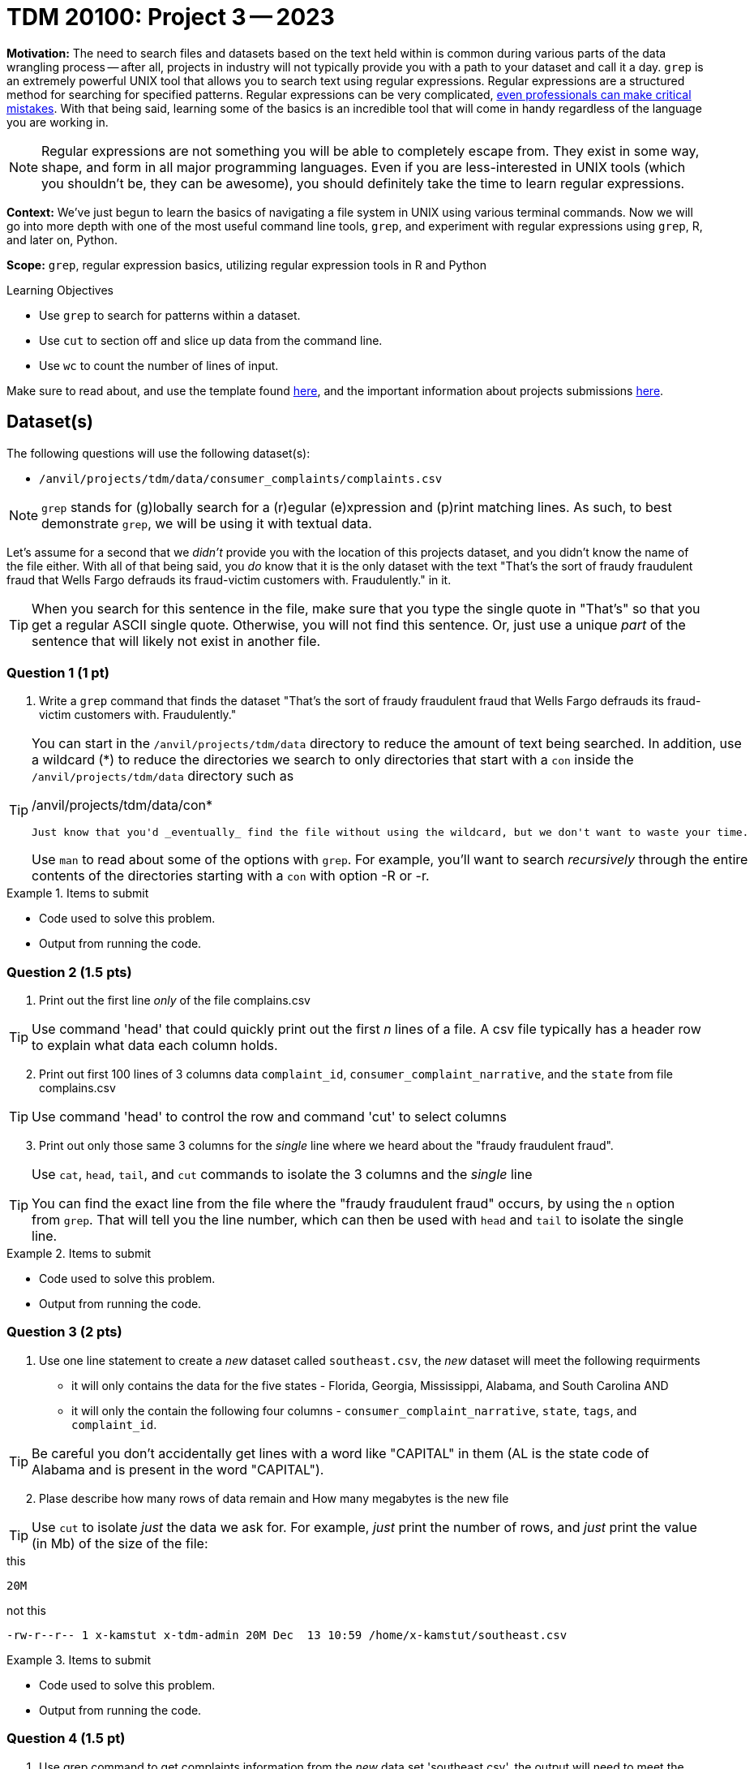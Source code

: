 = TDM 20100: Project 3 -- 2023

**Motivation:** The need to search files and datasets based on the text held within is common during various parts of the data wrangling process -- after all, projects in industry will not typically provide you with a path to your dataset and call it a day. `grep` is an extremely powerful UNIX tool that allows you to search text using regular expressions. Regular expressions are a structured method for searching for specified patterns. Regular expressions can be very complicated, https://blog.cloudflare.com/details-of-the-cloudflare-outage-on-july-2-2019/[even professionals can make critical mistakes]. With that being said, learning some of the basics is an incredible tool that will come in handy regardless of the language you are working in.


[NOTE]
====
Regular expressions are not something you will be able to completely escape from. They exist in some way, shape, and form in all major programming languages. Even if you are less-interested in UNIX tools (which you shouldn't be, they can be awesome), you should definitely take the time to learn regular expressions.
====

**Context:** We've just begun to learn the basics of navigating a file system in UNIX using various terminal commands. Now we will go into more depth with one of the most useful command line tools, `grep`, and experiment with regular expressions using `grep`, R, and later on, Python.

**Scope:** `grep`, regular expression basics, utilizing regular expression tools in R and Python

.Learning Objectives
****
- Use `grep` to search for patterns within a dataset.
- Use `cut` to section off and slice up data from the command line.
- Use `wc` to count the number of lines of input.
****

Make sure to read about, and use the template found xref:templates.adoc[here], and the important information about projects submissions xref:submissions.adoc[here].

== Dataset(s)

The following questions will use the following dataset(s):

- `/anvil/projects/tdm/data/consumer_complaints/complaints.csv`


[NOTE]

`grep` stands for (g)lobally search for a (r)egular (e)xpression and (p)rint matching lines. As such, to best demonstrate `grep`, we will be using it with textual data.

Let's assume for a second that we _didn't_ provide you with the location of this projects dataset, and you didn't know the name of the file either. With all of that being said, you _do_ know that it is the only dataset with the text "That's the sort of fraudy fraudulent fraud that Wells Fargo defrauds its fraud-victim customers with. Fraudulently." in it.

[TIP]
====
When you search for this sentence in the file, make sure that you type the single quote in "That's" so that you get a regular ASCII single quote.  Otherwise, you will not find this sentence. Or, just use a unique _part_ of the sentence that will likely not exist in another file.
====

=== Question 1 (1 pt)

[ARABIC]
.. Write a `grep` command that finds the dataset "That’s the sort of fraudy fraudulent fraud that Wells Fargo defrauds its fraud-victim customers with. Fraudulently." 

[TIP]
====
You can start in the `/anvil/projects/tdm/data` directory to reduce the amount of text being searched. In addition, use a wildcard (*) to reduce the directories we search to only directories that start with a `con` inside the `/anvil/projects/tdm/data` directory such as

/anvil/projects/tdm/data/con*

 Just know that you'd _eventually_ find the file without using the wildcard, but we don't want to waste your time.


Use `man` to read about some of the options with `grep`. For example, you'll want to search _recursively_ through the entire contents of the directories starting with a `con` with option -R or -r.
====

.Items to submit
====
- Code used to solve this problem.
- Output from running the code.
====

=== Question 2 (1.5 pts)

[arabic]

.. Print out the first line _only_ of the file complains.csv 

[TIP]
====
Use command 'head' that could quickly print out the first _n_ lines of a file. A csv file typically has a header row to explain what data each column holds. 
====
[arabic]
[start=2]
.. Print out first 100 lines of 3 columns data `complaint_id`, `consumer_complaint_narrative`, and the `state` from file complains.csv 

[TIP] 
====
Use command 'head' to control the row and command 'cut' to select columns 
====
[arabic]
[start=3]
.. Print out only those same 3 columns for the _single_ line where we heard about the "fraudy fraudulent fraud".

[TIP]
====
Use `cat`, `head`, `tail`, and `cut` commands to isolate the 3 columns and the _single_ line
 
You can find the exact line from the file where the "fraudy fraudulent fraud" occurs, by using the `n` option from `grep`. That will tell you the line number, which can then be used with `head` and `tail` to isolate the single line.
====

.Items to submit
====
- Code used to solve this problem.
- Output from running the code.
====

=== Question 3 (2 pts)

[arabic]

.. Use one line statement to create a _new_ dataset called `southeast.csv`, the _new_ dataset will meet the following requirments

    * it will only contains the data for the five states - Florida, Georgia, Mississippi, Alabama, and South Carolina AND
    * it will only the contain the following four columns - `consumer_complaint_narrative`, `state`, `tags`, and `complaint_id`.

[TIP]
====
Be careful you don't accidentally get lines with a word like "CAPITAL" in them (AL is the state code of Alabama and is present in the word "CAPITAL"). 
====
[arabic]
[start=2]
.. Plase describe how many rows of data remain and How many megabytes is the new file

[TIP] 
====
Use `cut` to isolate _just_ the data we ask for. For example, _just_ print the number of rows, and _just_ print the value (in Mb) of the size of the file:
====

.this
----
20M
----

.not this
----
-rw-r--r-- 1 x-kamstut x-tdm-admin 20M Dec  13 10:59 /home/x-kamstut/southeast.csv
----

.Items to submit
====
- Code used to solve this problem.
- Output from running the code.
====

=== Question 4 (1.5 pt)

[arabic]
.. Use grep command to get complaints information from the _new_ data set 'southeast.csv', the output will need to meet the following requirements

* Contain one of the following words, the search is case-insensitive : "wow", "irritating", or "rude" followed by at least 1 exclamation mark.

* Use 'head' command to limit the output to only 5 rows  

.Items to submit
====
- Code used to solve this problem.
- Output from running the code.
====

=== Question 5 (2 pts)

[arabic]
.. Use `grep` to find the narratives that contain at least one dollar amount enclosed in curly braces `{` and `}`. Use `head` to limit output to only the first 5 results

[TIP]
====
You may find narratives from `consumer_complaint_narrative` column in our new dataset, `southeast.csv`, 

Use the option `-E` to use extended regular expressions in 'grep' command. This will make your regular expressions less messy (less escaping). 
====

[NOTE]
====
There are instances like `{>= $1000000}` and `{ XXXX }`. The first example qualifies, but the second doesn't. Make sure the following are matched:

- {$0.00}
- { $1,000.00 }
- {>= $1000000}
- { >= $1000000 }

And that the following are _not_ matched:

- { XXX }
- {XXX}
====

[TIP]
====
Regex is hard. Try the following logic. 

. Match a "{"
. Match 0 or more of any character that isn't a-z, A-Z, or 0-9
. Match 1 or more "$"
. Match 1 or more of any character that isn't "}"
. Match "}"
====

[TIP]
====
To verify your answer, the following code should have the following result.

[source,bash]
----
grep -E 'regexhere' $HOME/southeast.csv | head -n 5 | cut -d, -f4
----

.result
----
3185125
3184467
3183547
3183544
3182879
----
====

.Items to submit
====
- Code used to solve this problem.
- Output from running the code.
====

[WARNING]
====
_Please_ make sure to double check that your submission is complete, and contains all of your code and output before submitting. If you are on a spotty internet connection, it is recommended to download your submission after submitting it to make sure what you _think_ you submitted, was what you _actually_ submitted.
                                                                                                                             
In addition, please review our xref:submissions.adoc[submission guidelines] before submitting your project.
====